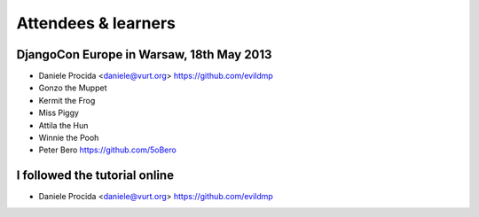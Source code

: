 ####################
Attendees & learners
####################

DjangoCon Europe in Warsaw, 18th May 2013
=========================================

* Daniele Procida <daniele@vurt.org> https://github.com/evildmp
* Gonzo the Muppet
* Kermit the Frog
* Miss Piggy
* Attila the Hun
* Winnie the Pooh
* Peter Bero https://github.com/5oBero


I followed the tutorial online
==============================
* Daniele Procida <daniele@vurt.org> https://github.com/evildmp
